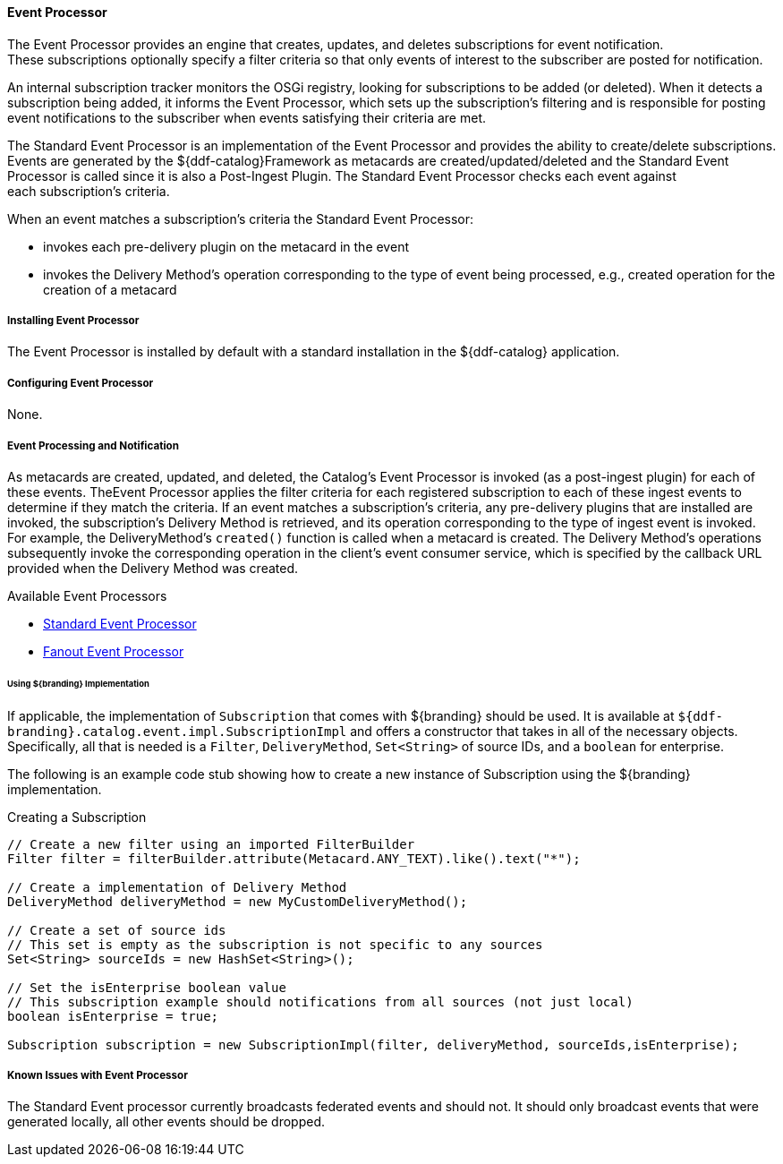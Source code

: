 ==== Event Processor

The Event Processor provides an engine that creates, updates, and deletes subscriptions for event notification.
These subscriptions optionally specify a filter criteria so that only events of interest to the subscriber are posted for notification.

An internal subscription tracker monitors the OSGi registry, looking for subscriptions to be added (or deleted).
When it detects a subscription being added, it informs the Event Processor, which sets up the subscription's filtering and is responsible for posting event notifications to the subscriber when events satisfying their criteria are met.

The Standard Event Processor is an implementation of the Event Processor and provides the ability to create/delete subscriptions.
Events are generated by the ${ddf-catalog}Framework as metacards are created/updated/deleted and the Standard Event Processor is called since it is also a Post-Ingest Plugin.
The Standard Event Processor checks each event against each subscription's criteria.

When an event matches a subscription's criteria the Standard Event Processor:

* invokes each pre-delivery plugin on the metacard in the event
* invokes the Delivery Method's operation corresponding to the type of event being processed, e.g., created operation for the creation of a metacard

===== Installing Event Processor

The Event Processor is  installed by default with a standard installation in the ${ddf-catalog} application.

===== Configuring Event Processor

None.

===== Event Processing and Notification

As metacards are created, updated, and deleted, the Catalog's Event Processor is invoked (as a post-ingest plugin) for each of these events.
TheEvent Processor applies the filter criteria for each registered subscription to each of these ingest events to determine if they match the criteria.
If an event matches a subscription's criteria, any pre-delivery plugins that are installed are invoked, the subscription's Delivery Method is retrieved, and its operation corresponding to the type of ingest event is invoked. 
For example, the DeliveryMethod's `created()` function is called when a metacard is created.
The Delivery Method's operations subsequently invoke the corresponding operation in the client's event consumer service, which is specified by the callback URL provided when the Delivery Method was created.

.Available Event Processors
* <<_event_processor,Standard Event Processor>>
* <<_fanout_event_processor,Fanout Event Processor>>

====== Using ${branding} Implementation

If applicable, the implementation of `Subscription` that comes with ${branding} should be used.
It is available at `${ddf-branding}.catalog.event.impl.SubscriptionImpl` and offers a constructor that takes in all of the necessary objects.
Specifically, all that is needed is a `Filter`, `DeliveryMethod`, `Set<String>` of source IDs, and a `boolean` for enterprise.

The following is an example code stub showing how to create a new instance of Subscription using the ${branding} implementation. 

.Creating a Subscription
[source,java,linenums]
----
// Create a new filter using an imported FilterBuilder
Filter filter = filterBuilder.attribute(Metacard.ANY_TEXT).like().text("*");
 
// Create a implementation of Delivery Method
DeliveryMethod deliveryMethod = new MyCustomDeliveryMethod();
 
// Create a set of source ids
// This set is empty as the subscription is not specific to any sources
Set<String> sourceIds = new HashSet<String>();
 
// Set the isEnterprise boolean value
// This subscription example should notifications from all sources (not just local)
boolean isEnterprise = true;

Subscription subscription = new SubscriptionImpl(filter, deliveryMethod, sourceIds,isEnterprise);
----

===== Known Issues with Event Processor

The Standard Event processor currently broadcasts federated events and should not.
It should only broadcast events that were generated locally, all other events should be dropped.

